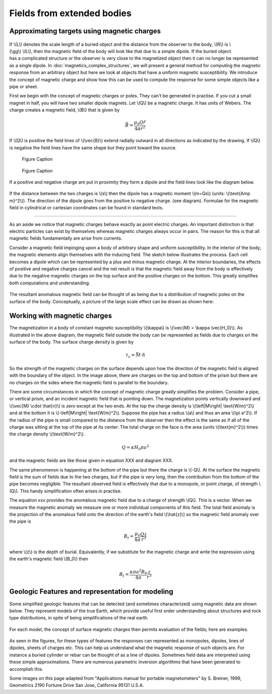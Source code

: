 .. _magnetics_extended_bodies:

Fields from extended bodies
***************************

Approximating targets using magnetic charges
============================================

 .. figure:: ./images/buried_bodies1.gif
	:align: right
	:figclass: float-right-360
	:scale: 100% 

If \\(L\\) denotes the scale length of a buried object and the distance from
the observer to the body, \\(R\\) is \\(\\gg\\) \\(L\\), then the magnetic
field of the body will look like that due to a simple dipole. If the buried
object has a complicated structure or the observer is very close to the
magnetized object then it can no longer be represented as a single dipole.  In
:doc:`magnetics_complex_structures`, we will present a general method for
computing the magnetic response from an arbitrary object but here we look at
objects that have a uniform magnetic susceptibility. We introduce the concept
of magnetic charge and show how this can be used to compute the response for
some simple objects like a pipe or sheet.


First we begin with the concept of magnetic charges or poles. They can't be
generated in practise. If you cut a small magnet in half, you will have two
smaller dipole magnets. Let \\(Q\\) be a magnetic charge. It has units of
Webers. The charge creates a magnetic field, \\(B\\) that is given by

 .. math:: 
	\vec{B} =  \frac{ \mu_0 Q \hat r}{4 \pi r^2}


If \\(Q\\) is positive the field lines of \\(\\vec{B}\\) extend radially
outward in all directions as indicated by the drawing. If \\(Q\\) is negative
the field lines have the same shape but they point toward the source.

 .. figure:: ./images/Positive_magnetic_pole.png
	:align: center
	:scale: 110% 

	Figure Caption

 .. figure:: ./images/Negative_magnetic_pole.png
	:align: center
	:scale: 110% 

	Figure Caption


If a positive and negative charge are put in proximity they form a dipole and
the field lines look like the diagram below.

 .. figure:: ./images/Magnetic_dipole.png
	:align: center
	:scale: 110% 


If the distance between the two charges is \\(s\\) then the dipole has a
magnetic moment \\(m=Qs\\) (units: \\(\\text{Amp m}^2\\)). The direction of
the dipole goes from the positive to negative charge. (see diagram). Formulae
for the magnetic field in cylindrical or cartesian coordinates can be found in
standard texts.

------

As an aside we notice that magnetic charges behave exactly as point electric
charges. An important distinction is that electric particles can exist by
themselves whereas magnetic charges always occur in pairs. The reason for this
is that all magnetic fields fundamentally are arise from currents.



Consider a magnetic field impinging upon a body of arbitrary shape and uniform
susceptibility. In the interior of the body, the magnetic elements align
themselves with the inducing field. The sketch below illustrates the process.
Each cell becomes a dipole which can be represented by a plus and minus
magnetic charge. At the interior boundaries, the effects of positive and
negative charges cancel and the net result is that the magnetic field away
from the body is effectively due to the negative magnetic charges on the top
surface and the positive charges on the bottom. This greatly simplifies both
computations and understanding.

.. figure:: ./images/magnetic_charges.gif
	:align: center
	:scale: 100% 

The resultant anomalous magnetic field can be thought of as being due to a
distribution of magnetic poles on the surface of the body. Conceptually, a
picture of the large scale effect can be drawn as shown here:

.. figure:: ./images/magnetic_poles.gif
	:align: center
	:scale: 100% 


Working with magnetic charges
=============================

The magnetization in a body of constant magnetic susceptibility \\(\\kappa\\)
is \\(\\vec{M} = \\kappa \\vec{H_0}\\). As illustrated in the above diagram,
the magnetic field outside the body can be represented as fields due to
charges on the surface of the body. The surface charge density is given by

.. math::
	\tau_s= \vec{M} \cdot \hat n

So the strength of the magnetic charges on the surface depends upon how the
direction of the magnetic field is aligned with the boundary of the object. In
the image above, there are charges on the top and bottom of the prism but
there are no charges on the sides where the magnetic field is parallel to the
boundary.


There are some circumstances in which the concept of magnetic charge greatly
simplifies the problem. Consider a pipe, or vertical prism, and an incident
magnetic field that is pointing down. The magnetization points vertically
downward and \\(\\vec{M} \\cdot \\hat{n}\\) is zero except at the two ends. At
the top the charge density is \\(\\left|M\\right| \\text{W/m}^2\\) and at the
bottom it is \\(-\\left|M\\right| \\text{W/m}^2\\). Suppose the pipe has a
radius \\(a\\) and thus an area \\(\\pi a^2\\). If the radius of the pipe is
small compared to the distance from the observer then the effect is the same
as if all of the charge was sitting at the top of the pipe at its center. The
total charge on the face is the area (units \\(\\text{m}^2\\)) times the
charge density \\(\\text{W/m}^2\\).

.. math::
	Q = \kappa H_0 \pi a^2

and the magnetic fields are like those given in equation XXX and diagram XXX.

The same phenomenon is happening at the bottom of the pipe but there the
charge is \\(-Q\\). At the surface the magnetic field is the sum of fields due
to the two charges, but if the pipe is very long, then the contribution from
the bottom of the pipe becomes negligible. The resultant observed field is
effectively that due to a monopole, or point charge, of strength \\(Q\\).
This handy simplification often arises in practise.

The equation xxx provides the anomalous magnetic field due to a charge of
strength \\(Q\\). This is a vector. When we measure the magnetic anomaly we
measure one or more individual components of this field. The total field
anomaly is the projection of the anomalous field onto the direction of the
earth's field \\(\\hat{z}\\) so the magnetic field anomaly over the pipe is

.. math::
	B_t= \frac{\mu_0}{4 \pi} \frac{Q z}{r^3}

where \\(z\\) is the depth of burial. Equivalently, if we substitute for the
magnetic charge and write the expression using the earth's magnetic field
\\(B_0\\) then

.. math::
	B_t = \frac{\kappa \pi a^2 B_0}{4 \pi} \frac{z}{r^3} 	


Geologic Features and representation for modeling 
=================================================

Some simplified geologic features that can be detected (and sometimes
characterized) using magnetic data are shown below. They represent models of
the true Earth, which provide useful first order understanding about
structures and rock type distributions, in spite of being simplifications of
the real earth.

.. figure:: ./images/geomods.gif
	:align: center
	:scale: 100% 

For each model, the concept of surface magnetic charges then permits
evaluation of the fields; here are examples.

.. figure:: ./images/modrep.gif
	:align: center
	:scale: 100% 

As seen in the figures, for these types of features the responses can
represented as monopoles, dipoles, lines of dipoles, sheets of charges etc.
This can help us understand what the magnetic response of such objects are.
For instance a buried cylinder or rebar can be thought of as a line of
dipoles. Sometimes field data are interpreted using these simple
approximations. There are numerous parametric inversion algorithms that have
been generated to accomplish this.

Some images on this page adapted from "Applications manual for portable
magnetometers" by S. Breiner, 1999, Geometrics 2190 Fortune Drive San Jose,
California 95131 U.S.A.
